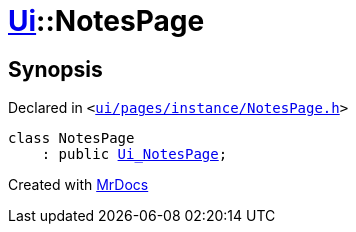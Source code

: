[#Ui-NotesPage]
= xref:Ui.adoc[Ui]::NotesPage
:relfileprefix: ../
:mrdocs:


== Synopsis

Declared in `&lt;https://github.com/PrismLauncher/PrismLauncher/blob/develop/launcher/ui/pages/instance/NotesPage.h#L45[ui&sol;pages&sol;instance&sol;NotesPage&period;h]&gt;`

[source,cpp,subs="verbatim,replacements,macros,-callouts"]
----
class NotesPage
    : public xref:Ui_NotesPage.adoc[Ui&lowbar;NotesPage];
----






[.small]#Created with https://www.mrdocs.com[MrDocs]#
